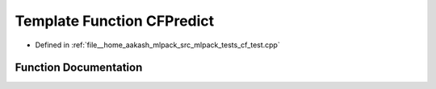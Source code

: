.. _exhale_function_cf__test_8cpp_1ad42f2630f2df35875ebf4d9167066ad9:

Template Function CFPredict
===========================

- Defined in :ref:`file__home_aakash_mlpack_src_mlpack_tests_cf_test.cpp`


Function Documentation
----------------------


.. doxygenfunction:: CFPredict(const double)
